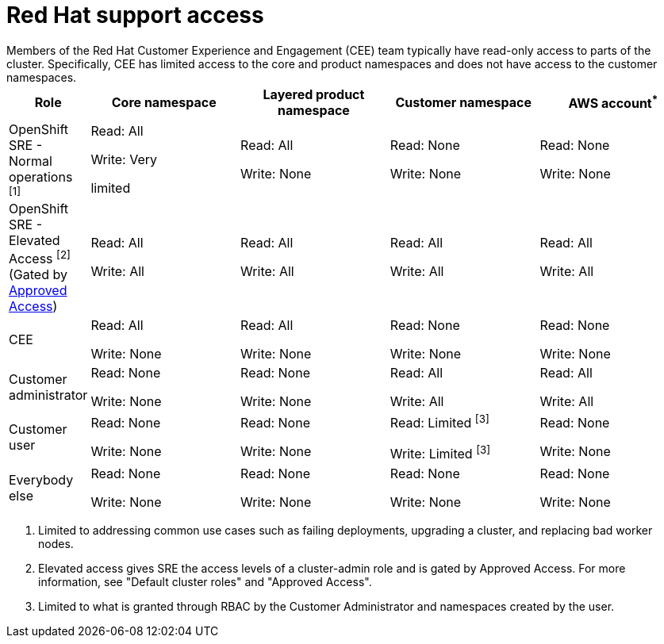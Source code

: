 // Module included in the following assemblies:
//
// * rosa_architecture/rosa_policy_service_definition/rosa-sre-access.adoc

:_mod-docs-content-type: REFERENCE

[id="rosa-policy-rh-access_{context}"]
= Red{nbsp}Hat support access
Members of the Red{nbsp}Hat Customer Experience and Engagement (CEE) team typically have read-only access to parts of the cluster. Specifically, CEE has limited access to the core and product namespaces and does not have access to the customer namespaces.

[cols= "2a,4a,4a,4a,4a",options="header"]

|===

| Role | Core namespace | Layered product namespace | Customer namespace | AWS account^*^

|OpenShift SRE - Normal operations ^[1]^| Read: All

Write: Very

limited
| Read: All

Write: None
| Read: None

Write: None
|Read: None

Write: None

|OpenShift SRE - Elevated Access ^[2]^ (Gated by link:https://docs.redhat.com/en/documentation/red_hat_openshift_service_on_aws/4/html/support/approved-access[Approved Access])| Read: All

Write: All

| Read: All

Write: All
| Read: All

Write: All
|Read: All

Write: All

|CEE
|Read: All

Write: None

|Read: All

Write: None

|Read: None

Write: None

|Read: None

Write: None

|Customer administrator
|Read: None

Write: None

|Read: None

Write: None

| Read: All

Write: All

|Read: All

Write: All

|Customer user
|Read: None

Write: None

|Read: None

Write: None

|Read: Limited ^[3]^

Write: Limited ^[3]^

|Read: None

Write: None

|Everybody else
|Read: None

Write: None
|Read: None

Write: None
|Read: None

Write: None
|Read: None

Write: None

|===
--
1. Limited to addressing common use cases such as failing deployments, upgrading a cluster, and replacing bad worker nodes.
2. Elevated access gives SRE the access levels of a cluster-admin role and is gated by Approved Access. For more information, see "Default cluster roles" and "Approved Access".
3. Limited to what is granted through RBAC by the Customer Administrator and namespaces created by the user.
--